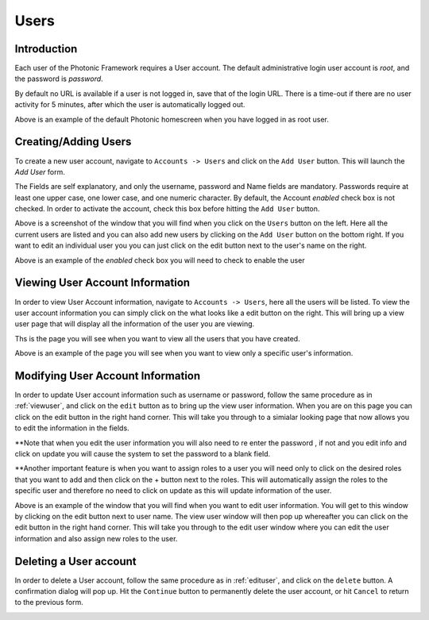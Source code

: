 .. _users:
Users
=====

Introduction
------------

Each user of the Photonic Framework requires a User account. The default administrative login user account is *root*, and the password is *password*.

.. image:: /_static/img/login.png

By default no URL is available if a user is not logged in, save that of the login URL. There is a time-out if there are no user activity for 5 minutes,
after which the user is automatically logged out.

.. image:: /_static/img/homescreen.png

Above is an example of the default Photonic homescreen when you have logged in as root user.

Creating/Adding Users
---------------------
To create a new user account, navigate to ``Accounts -> Users`` and click on the ``Add User`` button. This will launch the *Add User* form.

The Fields are self explanatory, and only the username, password and Name fields are mandatory. Passwords require at
least one upper case, one lower case, and one numeric character. By default, the Account *enabled* check box is not checked.
In order to activate the account, check this box before hitting the ``Add User`` button.

.. image:: /_static/img/viewusers.png

Above is a screenshot of the window that you will find when you click on the ``Users`` button on the left. Here all the current users are listed and you can also add new users by clicking on the ``Add User`` button on the bottom right. If you want to edit an individual user you you can just click on the edit button next to the user's name on the right. 

.. image:: /_static/img/enable_user.png

Above is an example of the *enabled* check box you will need to check to enable the user 

.. _viewuser:


Viewing User Account Information
--------------------------------
In order to view User Account information, navigate to ``Accounts -> Users``, here all the users will be listed. To view the user account information you can simply click on the what looks like a edit button on the right. This will bring up a view user page that will display all the information of the user you are viewing. 

.. image:: /_static/img/viewusers.png

Ths is the page you will see when you want to view all the users that you have created.

.. image:: /_static/img/view_user_info.png

Above is an example of the page you will see when you want to view only a specific user's information.

.. _edituser:

Modifying User Account Information
----------------------------------
In order to update User account information such as username or password, follow the same procedure as in :ref:`viewuser`, and click on
the ``edit`` button as to bring up the view user information. When you are on this page you can click on the edit button in the right hand corner. This will take you through to a simialar looking page that now allows you to edit the information in the fields. 

**Note that when you edit the user information you will also need to re enter the password , if not and you edit info and click on update you will cause the system to set the password to a blank field. 

**Another important feature is when you want to assign roles to a user you will need only to click on the desired roles that you want to add and then click on the + button next to the roles. This will automatically assign the roles to the specific user and therefore no need to click on update as this will update information of the user.

.. image:: /_static/img/edit_user.png

Above is an example of the window that you will find when you want to edit user information. You will get to this window by clicking on the edit button next to user name. The view user window will then pop up whereafter you can click on the edit button in the right hand corner. This will take you through to the edit user window where you can edit the user information and also assign new roles to the user.

Deleting a User account
-----------------------
In order to delete a User account, follow the same procedure as in :ref:`edituser`, and click on
the ``delete`` button. A confirmation dialog will pop up. Hit the ``Continue`` button to permanently delete the user
account, or hit ``Cancel`` to return to the previous form.

.. image:: /_static/img/delete_user.png